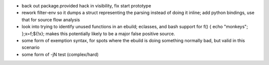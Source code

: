- back out package.provided hack in visibility, fix start prototype
- rework filter-env so it dumps a struct representing the parsing instead of
  doing it inline; add python bindings, use that for source flow analysis
- look into trying to identify unused functions in an ebuild; eclasses, and
  bash support for f() { echo "monkeys"; };x=f;${!x}; makes this potentially
  likely to be a major false positive source.
- some form of exemption syntax, for spots where the ebuild is doing something
  normally bad, but valid in this scenario
- some form of -jN test (complex/hard)
